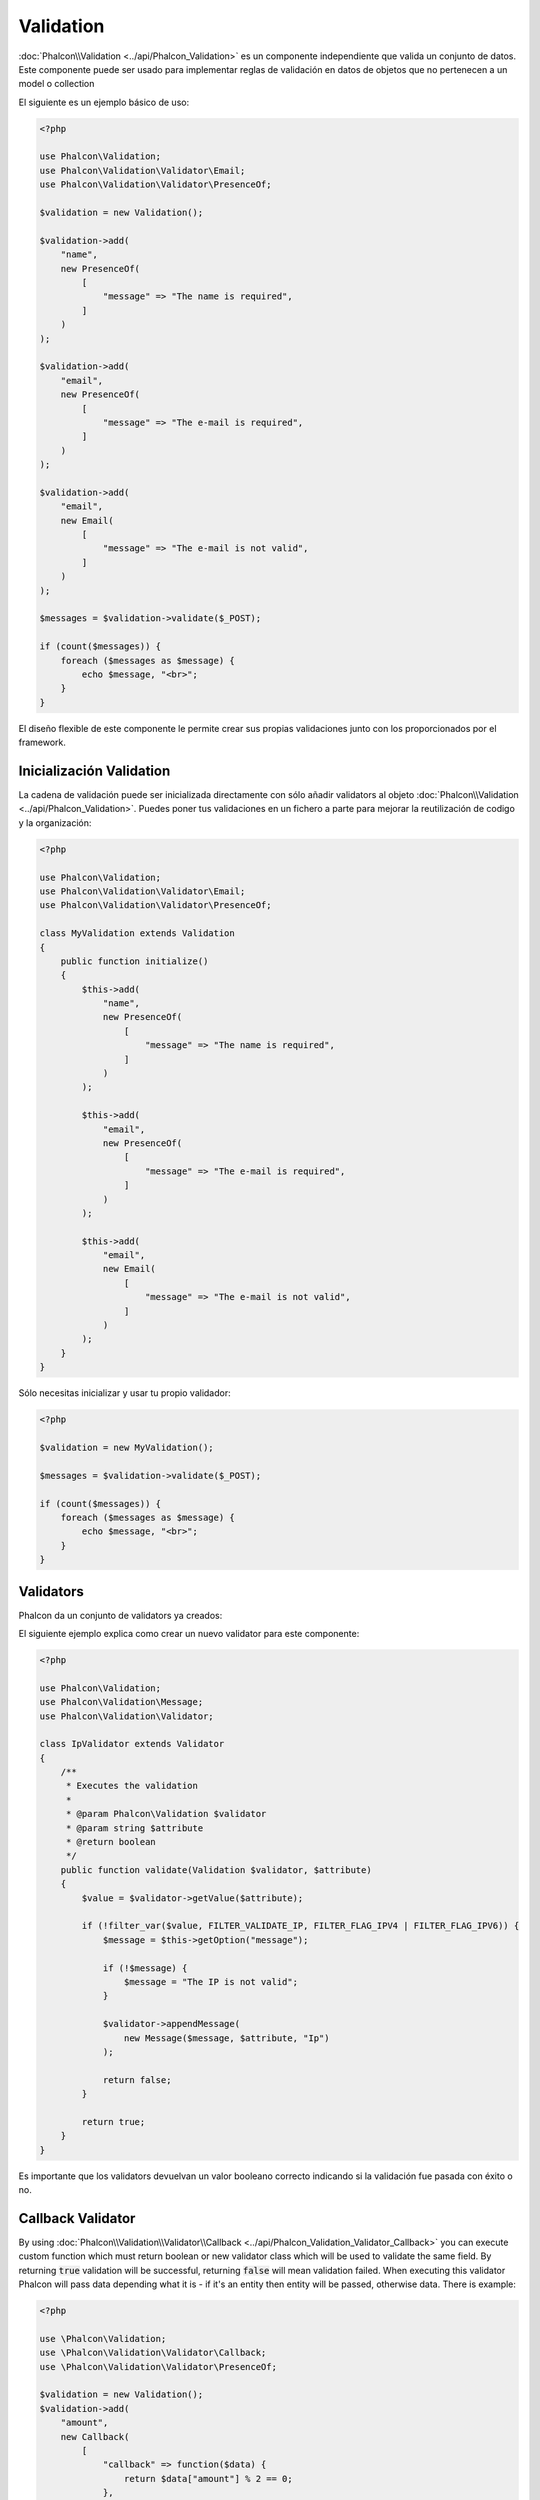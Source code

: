 Validation
==========

:doc:`Phalcon\\Validation <../api/Phalcon_Validation>` es un componente independiente que valida un conjunto de datos.
Este componente puede ser usado para implementar reglas de validación en datos de objetos que no pertenecen a un model o collection

El siguiente es un ejemplo básico de uso:

.. code-block:: php

    <?php

    use Phalcon\Validation;
    use Phalcon\Validation\Validator\Email;
    use Phalcon\Validation\Validator\PresenceOf;

    $validation = new Validation();

    $validation->add(
        "name",
        new PresenceOf(
            [
                "message" => "The name is required",
            ]
        )
    );

    $validation->add(
        "email",
        new PresenceOf(
            [
                "message" => "The e-mail is required",
            ]
        )
    );

    $validation->add(
        "email",
        new Email(
            [
                "message" => "The e-mail is not valid",
            ]
        )
    );

    $messages = $validation->validate($_POST);

    if (count($messages)) {
        foreach ($messages as $message) {
            echo $message, "<br>";
        }
    }

El diseño flexible de este componente le permite crear sus propias validaciones junto con los proporcionados por el framework.

Inicialización Validation
-------------------------
La cadena de validación puede ser inicializada directamente con sólo añadir validators al objeto  :doc:`Phalcon\\Validation <../api/Phalcon_Validation>`.
Puedes poner tus validaciones en un fichero a parte para mejorar la reutilización de codigo y la organización:

.. code-block:: php

    <?php

    use Phalcon\Validation;
    use Phalcon\Validation\Validator\Email;
    use Phalcon\Validation\Validator\PresenceOf;

    class MyValidation extends Validation
    {
        public function initialize()
        {
            $this->add(
                "name",
                new PresenceOf(
                    [
                        "message" => "The name is required",
                    ]
                )
            );

            $this->add(
                "email",
                new PresenceOf(
                    [
                        "message" => "The e-mail is required",
                    ]
                )
            );

            $this->add(
                "email",
                new Email(
                    [
                        "message" => "The e-mail is not valid",
                    ]
                )
            );
        }
    }

Sólo necesitas inicializar y usar tu propio validador:

.. code-block:: php

    <?php

    $validation = new MyValidation();

    $messages = $validation->validate($_POST);

    if (count($messages)) {
        foreach ($messages as $message) {
            echo $message, "<br>";
        }
    }

Validators
----------
Phalcon da un conjunto de validators ya creados:

+--------------------------------------------------------------------------------------------------------+-----------------------------------------------------------------------------+
| Class                                                                                                  | Explicación                                                                 |
+========================================================================================================+=============================================================================+
| :doc:`Phalcon\\Validation\\Validator\\Alnum <../api/Phalcon_Validation_Validator_Alnum>`               | Validates that a field's value is only alphanumeric character(s).           |
+--------------------------------------------------------------------------------------------------------+-----------------------------------------------------------------------------+
| :doc:`Phalcon\\Validation\\Validator\\Alpha <../api/Phalcon_Validation_Validator_Alpha>`               | Validates that a field's value is only alphabetic character(s).             |
+--------------------------------------------------------------------------------------------------------+-----------------------------------------------------------------------------+
| :doc:`Phalcon\\Validation\\Validator\\Date <../api/Phalcon_Validation_Validator_Date>`                 | Validates that a field's value is a valid date.                             |
+--------------------------------------------------------------------------------------------------------+-----------------------------------------------------------------------------+
| :doc:`Phalcon\\Validation\\Validator\\Digit <../api/Phalcon_Validation_Validator_Digit>`               | Validates that a field's value is only numeric character(s).                |
+--------------------------------------------------------------------------------------------------------+-----------------------------------------------------------------------------+
| :doc:`Phalcon\\Validation\\Validator\\File <../api/Phalcon_Validation_Validator_File>`                 | Validates that a field's value is a correct file.                           |
+--------------------------------------------------------------------------------------------------------+-----------------------------------------------------------------------------+
| :doc:`Phalcon\\Validation\\Validator\\Uniqueness <../api/Phalcon_Validation_Validator_Uniqueness>`     | Validates that a field's value is unique in the related model.              |
+--------------------------------------------------------------------------------------------------------+-----------------------------------------------------------------------------+
| :doc:`Phalcon\\Validation\\Validator\\Numericality <../api/Phalcon_Validation_Validator_Numericality>` | Validates that a field's value is a valid numeric value.                    |
+--------------------------------------------------------------------------------------------------------+-----------------------------------------------------------------------------+
| :doc:`Phalcon\\Validation\\Validator\\PresenceOf <../api/Phalcon_Validation_Validator_PresenceOf>`     | Valida que el valor de un campo no es nulo o vacio.                         |
+--------------------------------------------------------------------------------------------------------+-----------------------------------------------------------------------------+
| :doc:`Phalcon\\Validation\\Validator\\Identical <../api/Phalcon_Validation_Validator_Identical>`       | Valida que el valor de un campo es igual a un valor especificado            |
+--------------------------------------------------------------------------------------------------------+-----------------------------------------------------------------------------+
| :doc:`Phalcon\\Validation\\Validator\\Email <../api/Phalcon_Validation_Validator_Email>`               | Valida que el campo contiene un email válido                                |
+--------------------------------------------------------------------------------------------------------+-----------------------------------------------------------------------------+
| :doc:`Phalcon\\Validation\\Validator\\ExclusionIn <../api/Phalcon_Validation_Validator_ExclusionIn>`   | Valida que el valor no coincide con una lista de valores                    |
+--------------------------------------------------------------------------------------------------------+-----------------------------------------------------------------------------+
| :doc:`Phalcon\\Validation\\Validator\\InclusionIn <../api/Phalcon_Validation_Validator_InclusionIn>`   | Valida que el valor está dentro de una lista de valores posibles/permitidos |
+--------------------------------------------------------------------------------------------------------+-----------------------------------------------------------------------------+
| :doc:`Phalcon\\Validation\\Validator\\Regex <../api/Phalcon_Validation_Validator_Regex>`               | Valida que el valor de un campo coincide con una expresión regular          |
+--------------------------------------------------------------------------------------------------------+-----------------------------------------------------------------------------+
| :doc:`Phalcon\\Validation\\Validator\\StringLength <../api/Phalcon_Validation_Validator_StringLength>` | Valida la longitud de una cadena                                            |
+--------------------------------------------------------------------------------------------------------+-----------------------------------------------------------------------------+
| :doc:`Phalcon\\Validation\\Validator\\Between <../api/Phalcon_Validation_Validator_Between>`           | Valida que el valor está entre dos valores                                  |
+--------------------------------------------------------------------------------------------------------+-----------------------------------------------------------------------------+
| :doc:`Phalcon\\Validation\\Validator\\Confirmation <../api/Phalcon_Validation_Validator_Confirmation>` | Valida que el valro es el mismo a otro dado en los datos                    |
+--------------------------------------------------------------------------------------------------------+-----------------------------------------------------------------------------+
| :doc:`Phalcon\\Validation\\Validator\\Url <../api/Phalcon_Validation_Validator_Url>`                   | Valida que el campo tiene una URL válida                                    |
+--------------------------------------------------------------------------------------------------------+-----------------------------------------------------------------------------+
| :doc:`Phalcon\\Validation\\Validator\\CreditCard <../api/Phalcon_Validation_Validator_CreditCard>`     | Valida el número de tarjeta de crédito/débito                               |
+--------------------------------------------------------------------------------------------------------+-----------------------------------------------------------------------------+
| :doc:`Phalcon\\Validation\\Validator\\Callback <../api/Phalcon_Validation_Validator_Callback>`         | Validates using callback function                                  |
+--------------------------------------------------------------------------------------------------------+-------------------------------------------------------------------+

El siguiente ejemplo explica como crear un nuevo validator para este componente:

.. code-block:: php

    <?php

    use Phalcon\Validation;
    use Phalcon\Validation\Message;
    use Phalcon\Validation\Validator;

    class IpValidator extends Validator
    {
        /**
         * Executes the validation
         *
         * @param Phalcon\Validation $validator
         * @param string $attribute
         * @return boolean
         */
        public function validate(Validation $validator, $attribute)
        {
            $value = $validator->getValue($attribute);

            if (!filter_var($value, FILTER_VALIDATE_IP, FILTER_FLAG_IPV4 | FILTER_FLAG_IPV6)) {
                $message = $this->getOption("message");

                if (!$message) {
                    $message = "The IP is not valid";
                }

                $validator->appendMessage(
                    new Message($message, $attribute, "Ip")
                );

                return false;
            }

            return true;
        }
    }

Es importante que los validators devuelvan un valor booleano correcto indicando si la validación fue pasada con éxito o no.

Callback Validator
------------------
By using :doc:`Phalcon\\Validation\\Validator\\Callback <../api/Phalcon_Validation_Validator_Callback>` you can execute custom
function which must return boolean or new validator class which will be used to validate the same field. By returning :code:`true`
validation will be successful, returning :code:`false` will mean validation failed. When executing this validator Phalcon will pass
data depending what it is - if it's an entity then entity will be passed, otherwise data. There is example:

.. code-block:: php

    <?php

    use \Phalcon\Validation;
    use \Phalcon\Validation\Validator\Callback;
    use \Phalcon\Validation\Validator\PresenceOf;

    $validation = new Validation();
    $validation->add(
        "amount",
        new Callback(
            [
                "callback" => function($data) {
                    return $data["amount"] % 2 == 0;
                },
                "message" => "Only even number of products are accepted"
            ]
        )
    );
    $validation->add(
        "amount",
        new Callback(
            [
                "callback" => function($data) {
                    if($data["amount"] % 2 == 0) {
                        return $data["amount"] != 2;
                    }

                    return true;
                },
                "message" => "You can't buy 2 products"
            ]
        )
    );
    $validation->add(
        "description",
        new Callback(
            [
                "callback" => function($data) {
                    if($data["amount"] >= 10) {
                        return new PresenceOf(
                            [
                                "message" => "You must write why you need so big amount."
                            ]
                        );
                    }

                    return true;
                }
            ]
        )
    );

    $messages = $validation->validate(["amount" => 1]); // will return message from first validator
    $messages = $validation->validate(["amount" => 2]); // will return message from second validator
    $messages = $validation->validate(["amount" => 10]); // will return message from validator returned by third validator

Mensajes de validación
----------------------
:doc:`Phalcon\\Validation <../api/Phalcon_Validation>` tiene un subsistema que provee una forma flexible de salida o de almacenar los mensajes de validación generados durante el proceso.

Cada mensaje consiste en una instancia de la clase :doc:`Phalcon\\Validation\\Message <../api/Phalcon_Mvc_Model_Message>`. El conjunto de mensajes generados puede ser recibido con el método :code:`getMessages()`. Cada mensaje provee información extendida como el atributo que lo generó o el tipo de mensaje:

.. code-block:: php

    <?php

    $messages = $validation->validate();

    if (count($messages)) {
        foreach ($messages as $message) {
            echo "Message: ", $message->getMessage(), "\n";
            echo "Field: ", $message->getField(), "\n";
            echo "Type: ", $message->getType(), "\n";
        }
    }

Puedes pasar un parámetro 'message' para cambiar el mensaje por defecto de cada validator:

.. code-block:: php

    <?php

    use Phalcon\Validation\Validator\Email;

    $validation->add(
        "email",
        new Email(
            [
                "message" => "The e-mail is not valid",
            ]
        )
    );

Por defecto, :code:`getMessages()` devuelve todos los mensajes generados durante la validación. Puedes filtrar los mensajes por un campo específico usando el método :code:`filter()`:

.. code-block:: php

    <?php

    $messages = $validation->validate();

    if (count($messages)) {
        // Filter only the messages generated for the field 'name'
        $filteredMessages = $messages->filter("name");

        foreach ($filteredMessages as $message) {
            echo $message;
        }
    }

Filtrado de Datos
-----------------
Los datos pueden ser filtrados antes de la validación para asegurar que los datos maliciosos o incorrectos no son válidos.

.. code-block:: php

    <?php

    use Phalcon\Validation;

    $validation = new Validation();

    $validation->add(
        "name",
        new PresenceOf(
            [
                "message" => "The name is required",
            ]
        )
    );

    $validation->add(
        "email",
        new PresenceOf(
            [
                "message" => "The email is required",
            ]
        )
    );

    // Filter any extra space
    $validation->setFilters("name", "trim");
    $validation->setFilters("email", "trim");

El filtrado (filtering) y desinfección (sanitizing) es ejecutado usando el componente :doc:`filter <filter>`. Se puede añadir más filtros a este componente o usar uno ya construido.

Eventos de Validación
---------------------
Cuando las validaciones son organizadas en clases, se puede implementar los métodos :code:`beforeValidation()` y :code:`afterValidation()` para ejecutar chequeos adicionales, filtros, limpiezas, etc. Si el método :code:`beforeValidation()` devuelve false la validación es cancelada automáticamente:

.. code-block:: php

    <?php

    use Phalcon\Validation;

    class LoginValidation extends Validation
    {
        public function initialize()
        {
            // ...
        }

        /**
         * Executed before validation
         *
         * @param array $data
         * @param object $entity
         * @param Phalcon\Validation\Message\Group $messages
         * @return bool
         */
        public function beforeValidation($data, $entity, $messages)
        {
            if ($this->request->getHttpHost() !== "admin.mydomain.com") {
                $messages->appendMessage(
                    new Message("Only users can log on in the administration domain")
                );

                return false;
            }

            return true;
        }

        /**
         * Executed after validation
         *
         * @param array $data
         * @param object $entity
         * @param Phalcon\Validation\Message\Group $messages
         */
        public function afterValidation($data, $entity, $messages)
        {
            // ... Add additional messages or perform more validations
        }
    }

Cancelando las Validaciones
---------------------------
Por defecto todos los validators asignados a un campo son testeados regularmente por si uno de ellos ha fallado o no. Se puede cambiar este comportamiento diciéndole al componente que validator podría parar la validación:

.. code-block:: php

    <?php

    use Phalcon\Validation;
    use Phalcon\Validation\Validator\Regex;
    use Phalcon\Validation\Validator\PresenceOf;

    $validation = new Validation();

    $validation->add(
        "telephone",
        new PresenceOf(
            [
                "message"      => "The telephone is required",
                "cancelOnFail" => true,
            ]
        )
    );

    $validation->add(
        "telephone",
        new Regex(
            [
                "message" => "The telephone is required",
                "pattern" => "/\+44 [0-9]+/",
            ]
        )
    );

    $validation->add(
        "telephone",
        new StringLength(
            [
                "messageMinimum" => "The telephone is too short",
                "min"            => 2,
            ]
        )
    );

El primer validador tiene la opción 'cancelOnFail' con un valor a true, por tanto si el validator falla el resto de validadores del código no son ejecutados.

Si creas validators personalizados puedes parar dinámicamente la ejecución con la opción 'cancelOnFail':

.. code-block:: php

    <?php

    use Phalcon\Validation;
    use Phalcon\Validation\Message;
    use Phalcon\Validation\Validator;

    class MyValidator extends Validator
    {
        /**
         * Executes the validation
         *
         * @param Phalcon\Validation $validator
         * @param string $attribute
         * @return boolean
         */
        public function validate(Validation $validator, $attribute)
        {
            // If the attribute value is name we must stop the chain
            if ($attribute === "name") {
                $this->setOption("cancelOnFail", true);
            }

            // ...
        }
    }

Evita validar campos vacios
---------------------------
Se puede pasar la opción 'allowEmpty' a todos los validators para evitar que la validación sea ejecutada si un valor vacío es pasado:

.. code-block:: php

    <?php

    use Phalcon\Validation;
    use Phalcon\Validation\Validator\Regex;

    $validation = new Validation();

    $validation->add(
        "telephone",
        new Regex(
            [
                "message"    => "The telephone is required",
                "pattern"    => "/\+44 [0-9]+/",
                "allowEmpty" => true,
            ]
        )
    );

Recursive Validation
--------------------
You can also run Validation instances within another via the :code:`afterValidation()` method. In this example, validating the CompanyValidation instance will also check the PhoneValidation instance:

.. code-block:: php

    <?php

    use Phalcon\Validation;

    class CompanyValidation extends Validation
    {
        /**
         * @var PhoneValidation
         */
        protected $phoneValidation;



        public function initialize()
        {
            $this->phoneValidation = new PhoneValidation();
        }



        public function afterValidation($data, $entity, $messages)
        {
            $phoneValidationMessages = $this->phoneValidation->validate(
                $data["phone"]
            );

            $messages->appendMessages(
                $phoneValidationMessages
            );
        }
    }

